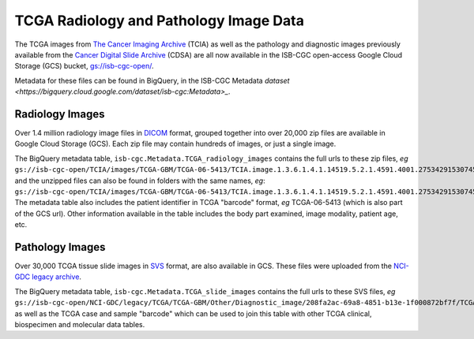 ****************************************
TCGA Radiology and Pathology Image Data
****************************************

The TCGA images from `The Cancer Imaging Archive <http://www.cancerimagingarchive.net/>`_ (TCIA)
as well as the pathology and diagnostic images previously available from the
`Cancer Digital Slide Archive <http://cancer.digitalslidearchive.net/>`_ (CDSA)
are all now available in the ISB-CGC open-access Google Cloud Storage (GCS) bucket,
`gs://isb-cgc-open/ <https://console.cloud.google.com/storage/browser/isb-cgc-open/>`_.

Metadata for these files can be found in BigQuery, in the ISB-CGC Metadata 
`dataset <https://bigquery.cloud.google.com/dataset/isb-cgc:Metadata>_`.

Radiology Images
################

Over 1.4 million radiology image files in 
`DICOM <https://en.wikipedia.org/wiki/DICOM>`_ format,
grouped together into over 20,000 zip files are available in Google Cloud Storage (GCS).
Each zip file may contain hundreds of images, or just a single image.

The BigQuery metadata table, ``isb-cgc.Metadata.TCGA_radiology_images`` contains
the full urls to these zip files, *eg* 
``gs://isb-cgc-open/TCIA/images/TCGA-GBM/TCGA-06-5413/TCIA.image.1.3.6.1.4.1.14519.5.2.1.4591.4001.275342915307453440215680715165.zip``, 
and the unzipped files can also be found in folders with the same names, *eg*:
``gs://isb-cgc-open/TCIA/images/TCGA-GBM/TCGA-06-5413/TCIA.image.1.3.6.1.4.1.14519.5.2.1.4591.4001.275342915307453440215680715165/*.dcm``.
The metadata table also includes the patient identifier in TCGA "barcode" format,
*eg* TCGA-06-5413 (which is also part of the GCS url).  Other information available in the
table includes the body part examined, image modality, patient age, etc.

Pathology Images
################

Over 30,000 TCGA tissue slide images in 
`SVS <http://openslide.org/formats/aperio/>`_ format, are also available in GCS.  
These files were uploaded from the 
`NCI-GDC legacy archive <https://gdc-portal.nci.nih.gov/legacy-archive/search/f?filters=%7B%22op%22:%22and%22,%22content%22:%5B%7B%22op%22:%22in%22,%22content%22:%7B%22field%22:%22files.data_format%22,%22value%22:%5B%22SVS%22%5D%7D%7D%5D%7D>`_.

The BigQuery metadata table, ``isb-cgc.Metadata.TCGA_slide_images`` contains 
the full urls to these SVS files, *eg* 
``gs://isb-cgc-open/NCI-GDC/legacy/TCGA/TCGA-GBM/Other/Diagnostic_image/208fa2ac-69a8-4851-b13e-1f000872bf7f/TCGA-06-5413-01Z-00-DX1.6c5e8a47-c2d0-4873-9b32-36857c5f67ac.svs``, 
as well as the TCGA case and sample "barcode" which can be used to join this table
with other TCGA clinical, biospecimen and molecular data tables.

